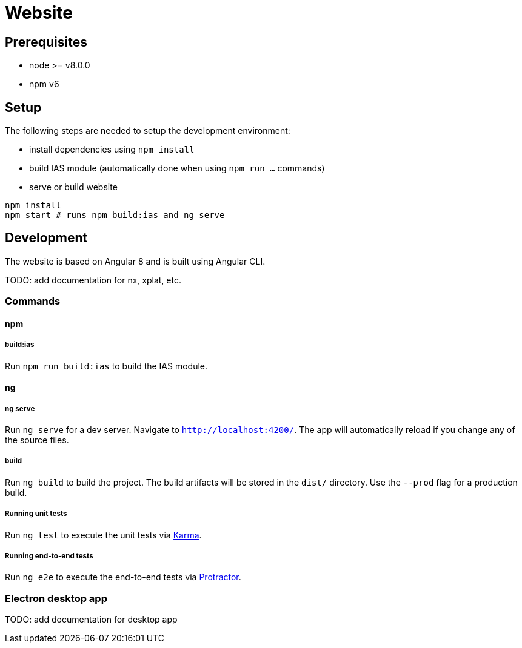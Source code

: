 = Website

== Prerequisites

- node >= v8.0.0
- npm v6

== Setup

The following steps are needed to setup the development environment:

- install dependencies using `npm install`
- build IAS module (automatically done when using `npm run ...` commands)
- serve or build website

[source, bash]
----
npm install
npm start # runs npm build:ias and ng serve
----

== Development

The website is based on Angular 8 and is built using Angular CLI.

TODO: add documentation for nx, xplat, etc.

=== Commands

==== npm

===== build:ias

Run `npm run build:ias` to build the IAS module.

==== ng

===== ng serve

Run `ng serve` for a dev server. Navigate to `http://localhost:4200/`. The app will automatically reload if you change any of the source files.

===== build

Run `ng build` to build the project. The build artifacts will be stored in the `dist/` directory. Use the `--prod` flag for a production build.

===== Running unit tests

Run `ng test` to execute the unit tests via https://karma-runner.github.io[Karma].

===== Running end-to-end tests

Run `ng e2e` to execute the end-to-end tests via http://www.protractortest.org/[Protractor].

=== Electron desktop app

TODO: add documentation for desktop app

